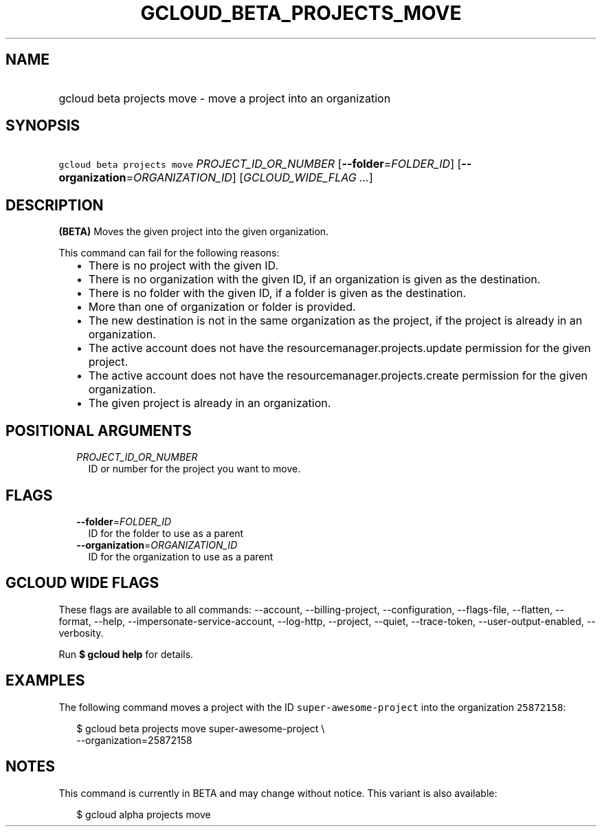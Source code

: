 
.TH "GCLOUD_BETA_PROJECTS_MOVE" 1



.SH "NAME"
.HP
gcloud beta projects move \- move a project into an organization



.SH "SYNOPSIS"
.HP
\f5gcloud beta projects move\fR \fIPROJECT_ID_OR_NUMBER\fR [\fB\-\-folder\fR=\fIFOLDER_ID\fR] [\fB\-\-organization\fR=\fIORGANIZATION_ID\fR] [\fIGCLOUD_WIDE_FLAG\ ...\fR]



.SH "DESCRIPTION"

\fB(BETA)\fR Moves the given project into the given organization.

This command can fail for the following reasons:
.RS 2m
.IP "\(bu" 2m
There is no project with the given ID.
.IP "\(bu" 2m
There is no organization with the given ID, if an organization is given as the
destination.
.IP "\(bu" 2m
There is no folder with the given ID, if a folder is given as the destination.
.IP "\(bu" 2m
More than one of organization or folder is provided.
.IP "\(bu" 2m
The new destination is not in the same organization as the project, if the
project is already in an organization.
.IP "\(bu" 2m
The active account does not have the resourcemanager.projects.update permission
for the given project.
.IP "\(bu" 2m
The active account does not have the resourcemanager.projects.create permission
for the given organization.
.IP "\(bu" 2m
The given project is already in an organization.
.RE
.sp



.SH "POSITIONAL ARGUMENTS"

.RS 2m
.TP 2m
\fIPROJECT_ID_OR_NUMBER\fR
ID or number for the project you want to move.


.RE
.sp

.SH "FLAGS"

.RS 2m
.TP 2m
\fB\-\-folder\fR=\fIFOLDER_ID\fR
ID for the folder to use as a parent

.TP 2m
\fB\-\-organization\fR=\fIORGANIZATION_ID\fR
ID for the organization to use as a parent


.RE
.sp

.SH "GCLOUD WIDE FLAGS"

These flags are available to all commands: \-\-account, \-\-billing\-project,
\-\-configuration, \-\-flags\-file, \-\-flatten, \-\-format, \-\-help,
\-\-impersonate\-service\-account, \-\-log\-http, \-\-project, \-\-quiet,
\-\-trace\-token, \-\-user\-output\-enabled, \-\-verbosity.

Run \fB$ gcloud help\fR for details.



.SH "EXAMPLES"

The following command moves a project with the ID \f5super\-awesome\-project\fR
into the organization \f525872158\fR:

.RS 2m
$ gcloud beta projects move super\-awesome\-project \e
    \-\-organization=25872158
.RE



.SH "NOTES"

This command is currently in BETA and may change without notice. This variant is
also available:

.RS 2m
$ gcloud alpha projects move
.RE

